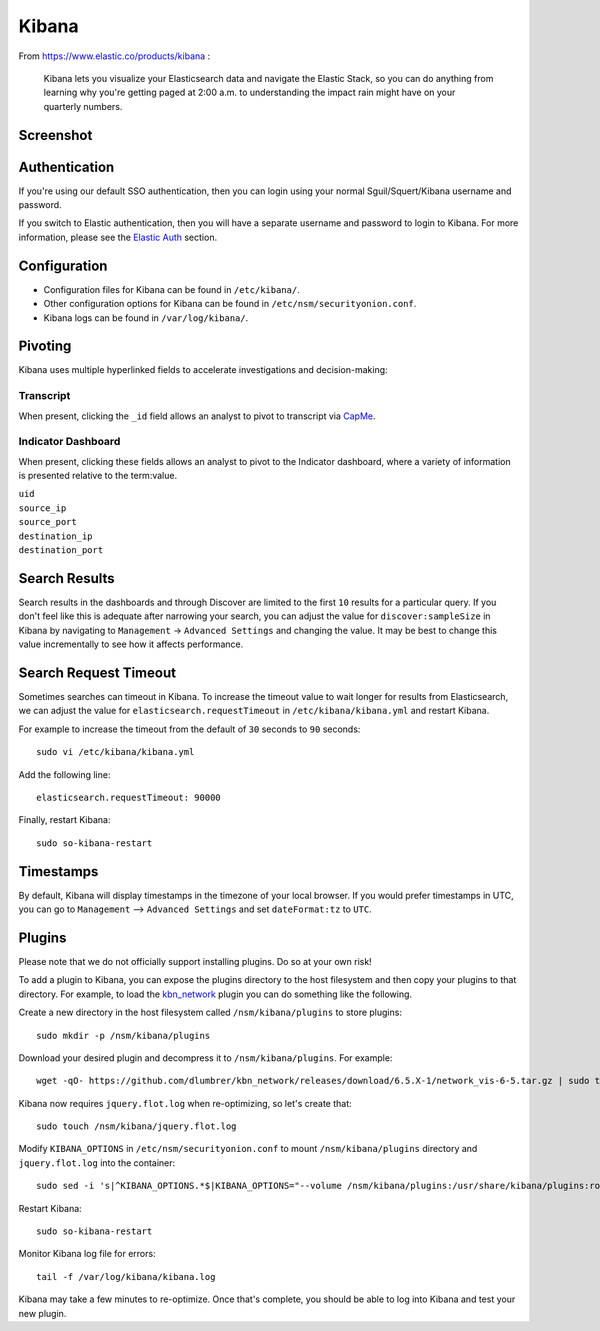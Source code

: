 Kibana
======

From https://www.elastic.co/products/kibana :

    Kibana lets you visualize your Elasticsearch data and navigate the
    Elastic Stack, so you can do anything from learning why you're
    getting paged at 2:00 a.m. to understanding the impact rain might
    have on your quarterly numbers.

Screenshot
----------
.. image:: images/kibana/kibana.png

Authentication
--------------
If you're using our default SSO authentication, then you can login using your normal Sguil/Squert/Kibana username and password.

If you switch to Elastic authentication, then you will have a separate username and password to login to Kibana.  For more information, please see the `Elastic Auth <elastic-auth>`_ section.

Configuration
-------------

-  Configuration files for Kibana can be found in ``/etc/kibana/``.

-  Other configuration options for Kibana can be found in ``/etc/nsm/securityonion.conf``.

-  Kibana logs can be found in ``/var/log/kibana/``.

Pivoting
--------

Kibana uses multiple hyperlinked fields to accelerate investigations and decision-making:

Transcript
~~~~~~~~~~

When present, clicking the ``_id`` field allows an analyst to pivot to transcript via `<CapMe>`_.

Indicator Dashboard
~~~~~~~~~~~~~~~~~~~

When present, clicking these fields allows an analyst to pivot to the Indicator dashboard, where a variety of information is presented relative to the term:value.

| ``uid``
| ``source_ip``
| ``source_port``
| ``destination_ip``
| ``destination_port``

Search Results
--------------

Search results in the dashboards and through Discover are limited to the first ``10`` results for a particular query. If you don't feel like this is adequate after narrowing your search, you can adjust the value for ``discover:sampleSize`` in Kibana by navigating to ``Management`` -> ``Advanced Settings`` and changing the value. It may be best to change this value incrementally to see how it affects performance.

Search Request Timeout
----------------------

Sometimes searches can timeout in Kibana. To increase the timeout value to wait longer for results from Elasticsearch, we can adjust the value for ``elasticsearch.requestTimeout`` in ``/etc/kibana/kibana.yml`` and restart Kibana.

For example to increase the timeout from the default of ``30`` seconds to ``90`` seconds:

::

   sudo vi /etc/kibana/kibana.yml

Add the following line:

::

   elasticsearch.requestTimeout: 90000

Finally, restart Kibana:

::

   sudo so-kibana-restart

Timestamps
----------

By default, Kibana will display timestamps in the timezone of your local browser. If you would prefer timestamps in UTC, you can go to ``Management`` --> ``Advanced Settings`` and set ``dateFormat:tz`` to ``UTC``.

Plugins
-------

Please note that we do not officially support installing plugins.  Do so at your own risk!

To add a plugin to Kibana, you can expose the plugins directory to the host filesystem and then copy your plugins to that directory. For example, to load the `kbn\_network <https://github.com/dlumbrer/kbn_network>`__ plugin you can do something like the following.

Create a new directory in the host filesystem called ``/nsm/kibana/plugins`` to store plugins:

::

    sudo mkdir -p /nsm/kibana/plugins

Download your desired plugin and decompress it to ``/nsm/kibana/plugins``.  For example:

::

    wget -qO- https://github.com/dlumbrer/kbn_network/releases/download/6.5.X-1/network_vis-6-5.tar.gz | sudo tar zxv -C /nsm/kibana/plugins

Kibana now requires ``jquery.flot.log`` when re-optimizing, so let's create that:

::

    sudo touch /nsm/kibana/jquery.flot.log
    
Modify ``KIBANA_OPTIONS`` in ``/etc/nsm/securityonion.conf`` to mount ``/nsm/kibana/plugins`` directory and ``jquery.flot.log`` into the container:

::

    sudo sed -i 's|^KIBANA_OPTIONS.*$|KIBANA_OPTIONS="--volume /nsm/kibana/plugins:/usr/share/kibana/plugins:ro --volume /nsm/kibana/jquery.flot.log:/usr/share/kibana/src/ui/public/flot-charts/jquery.flot.log"|g' /etc/nsm/securityonion.conf

Restart Kibana:

::

    sudo so-kibana-restart

Monitor Kibana log file for errors:

::

    tail -f /var/log/kibana/kibana.log

Kibana may take a few minutes to re-optimize.  Once that's complete, you should be able to log into Kibana and test your new plugin.
